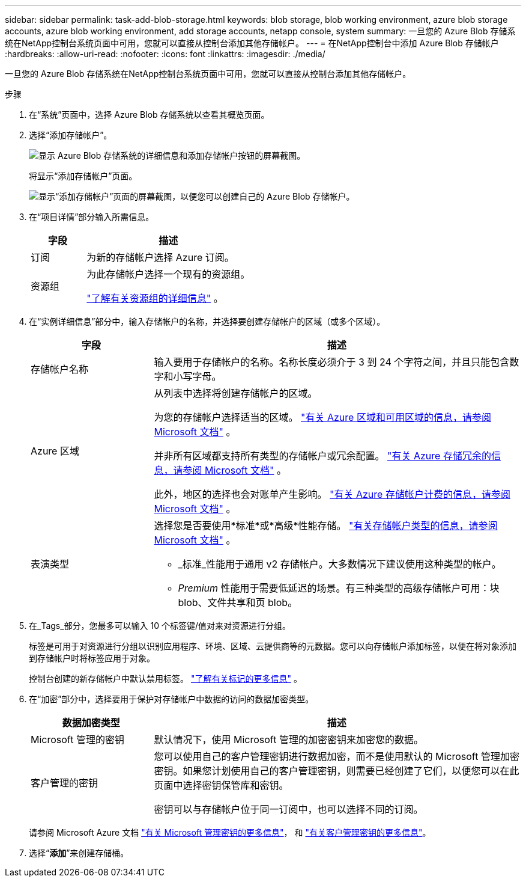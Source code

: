 ---
sidebar: sidebar 
permalink: task-add-blob-storage.html 
keywords: blob storage, blob working environment, azure blob storage accounts, azure blob working environment, add storage accounts, netapp console, system 
summary: 一旦您的 Azure Blob 存储系统在NetApp控制台系统页面中可用，您就可以直接从控制台添加其他存储帐户。 
---
= 在NetApp控制台中添加 Azure Blob 存储帐户
:hardbreaks:
:allow-uri-read: 
:nofooter: 
:icons: font
:linkattrs: 
:imagesdir: ./media/


[role="lead"]
一旦您的 Azure Blob 存储系统在NetApp控制台系统页面中可用，您就可以直接从控制台添加其他存储帐户。

.步骤
. 在“系统”页面中，选择 Azure Blob 存储系统以查看其概览页面。
. 选择“添加存储帐户”。
+
image:screenshot-add-blob-storage-button.png["显示 Azure Blob 存储系统的详细信息和添加存储帐户按钮的屏幕截图。"]

+
将显示“添加存储帐户”页面。

+
image:screenshot-add-blob-storage.png["显示“添加存储帐户”页面的屏幕截图，以便您可以创建自己的 Azure Blob 存储帐户。"]

. 在“项目详情”部分输入所需信息。
+
[cols="25,75"]
|===
| 字段 | 描述 


| 订阅 | 为新的存储帐户选择 Azure 订阅。 


| 资源组  a| 
为此存储帐户选择一个现有的资源组。

https://learn.microsoft.com/en-us/azure/azure-resource-manager/management/manage-resource-groups-portal["了解有关资源组的详细信息"^] 。

|===
. 在“实例详细信息”部分中，输入存储帐户的名称，并选择要创建存储帐户的区域（或多个区域）。
+
[cols="25,75"]
|===
| 字段 | 描述 


| 存储帐户名称 | 输入要用于存储帐户的名称。名称长度必须介于 3 到 24 个字符之间，并且只能包含数字和小写字母。 


| Azure 区域  a| 
从列表中选择将创建存储帐户的区域。

为您的存储帐户选择适当的区域。 https://learn.microsoft.com/en-us/azure/availability-zones/az-overview["有关 Azure 区域和可用区域的信息，请参阅 Microsoft 文档"^] 。

并非所有区域都支持所有类型的存储帐户或冗余配置。 https://learn.microsoft.com/en-us/azure/storage/common/storage-redundancy["有关 Azure 存储冗余的信息，请参阅 Microsoft 文档"^] 。

此外，地区的选择也会对账单产生影响。 https://learn.microsoft.com/en-us/azure/storage/common/storage-account-overview#storage-account-billing["有关 Azure 存储帐户计费的信息，请参阅 Microsoft 文档"^] 。



| 表演类型  a| 
选择您是否要使用*标准*或*高级*性能存储。 https://learn.microsoft.com/en-us/azure/storage/common/storage-account-overview#types-of-storage-accounts["有关存储帐户类型的信息，请参阅 Microsoft 文档"^] 。

** _标准_性能用于通用 v2 存储帐户。大多数情况下建议使用这种类型的帐户。
** _Premium_ 性能用于需要低延迟的场景。有三种类型的高级存储帐户可用：块 blob、文件共享和页 blob。


|===
. 在_Tags_部分，您最多可以输入 10 个标签键/值对来对资源进行分组。
+
标签是可用于对资源进行分组以识别应用程序、环境、区域、云提供商等的元数据。您可以向存储帐户添加标签，以便在将对象添加到存储帐户时将标签应用于对象。

+
控制台创建的新存储帐户中默认禁用标签。 https://learn.microsoft.com/en-us/azure/storage/blobs/storage-manage-find-blobs["了解有关标记的更多信息"^] 。

. 在“加密”部分中，选择要用于保护对存储帐户中数据的访问的数据加密类型。
+
[cols="25,75"]
|===
| 数据加密类型 | 描述 


| Microsoft 管理的密钥 | 默认情况下，使用 Microsoft 管理的加密密钥来加密您的数据。 


| 客户管理的密钥  a| 
您可以使用自己的客户管理密钥进行数据加密，而不是使用默认的 Microsoft 管理加密密钥。如果您计划使用自己的客户管理密钥，则需要已经创建了它们，以便您可以在此页面中选择密钥保管库和密钥。

密钥可以与存储帐户位于同一订阅中，也可以选择不同的订阅。

|===
+
请参阅 Microsoft Azure 文档 https://learn.microsoft.com/en-us/azure/storage/common/storage-service-encryption["有关 Microsoft 管理密钥的更多信息"^]， 和 https://learn.microsoft.com/en-us/azure/storage/common/customer-managed-keys-overview["有关客户管理密钥的更多信息"^]。

. 选择“*添加*”来创建存储桶。

